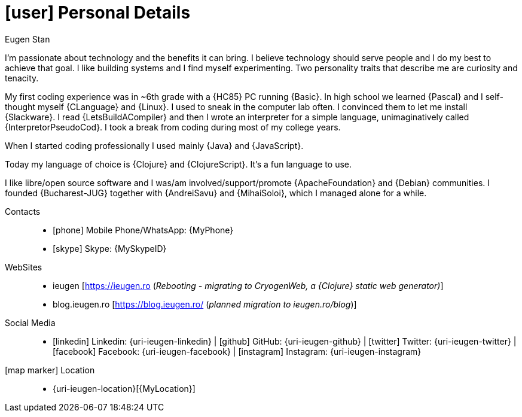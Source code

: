 [[personal-details]]
= icon:user[] Personal Details

.Eugen Stan
****

I'm passionate about technology and the benefits it can bring. I believe technology should serve people and I do my best to achieve that goal. I like building systems and I find myself experimenting.
Two personality traits that describe me are curiosity and tenacity.

My first coding experience was in ~6th grade with a {HC85} PC running {Basic}. In high school we learned {Pascal} and I self-thought myself {CLanguage} and {Linux}.
I used to sneak in the computer lab often. I convinced them to let me install {Slackware}.
I read {LetsBuildACompiler} and then I wrote an interpreter for a simple language, unimaginatively called {InterpretorPseudoCod}.
I took a break from coding during most of my college years.

When I started coding professionally I used mainly {Java} and {JavaScript}.

Today my language of choice is {Clojure} and {ClojureScript}. It's a fun language to use.

I like libre/open source software and I was/am involved/support/promote {ApacheFoundation} and {Debian} communities. I founded {Bucharest-JUG} together with {AndreiSavu} and {MihaiSoloi}, which I managed alone for a while.

****

Contacts::
* icon:phone[] Mobile Phone/WhatsApp: {MyPhone}
* icon:skype[] Skype: {MySkypeID}
WebSites::
* ieugen [https://ieugen.ro[https://ieugen.ro] (__[red]#Rebooting - migrating to CryogenWeb, a {Clojure} static web generator#)__]
* blog.ieugen.ro [https://blog.ieugen.ro/[https://blog.ieugen.ro/]  (__[red]#planned migration to ieugen.ro/blog#__)]
// * {uri-netdava}[netdava.com] __([red]#company website#)__

Social Media::
* icon:linkedin[] Linkedin: {uri-ieugen-linkedin} | icon:github[] GitHub: {uri-ieugen-github} | icon:twitter[] Twitter: {uri-ieugen-twitter} | icon:facebook[] Facebook: {uri-ieugen-facebook} | icon:instagram[] Instagram: {uri-ieugen-instagram}
icon:map-marker[] Location::
* {uri-ieugen-location}[{MyLocation}]
